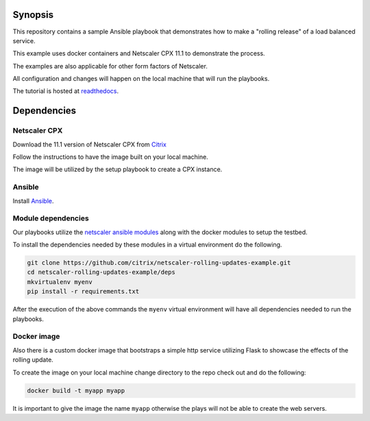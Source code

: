 Synopsis
--------

This repository contains a sample Ansible playbook that
demonstrates how to make a "rolling release" of a load
balanced service.

This example uses docker containers and Netscaler CPX 11.1
to demonstrate the process.

The examples are also applicable for other form factors of Netscaler.

All configuration and changes will happen on the local machine
that will run the playbooks.

The tutorial is hosted at `readthedocs`_.

.. _readthedocs: http://netscaler-ansible.readthedocs.io/en/latest/usage/rolling_upgrades.html

Dependencies
------------

Netscaler CPX
+++++++++++++

Download the 11.1 version of Netscaler CPX from `Citrix`_

Follow the instructions to have the image built on your local
machine.

The image will be utilized by the setup playbook to create a CPX
instance.

.. _Citrix: https://www.citrix.com/downloads

Ansible
+++++++

Install `Ansible`_.


Module dependencies
+++++++++++++++++++

Our playbooks utilize the `netscaler ansible modules`_ along with
the docker modules to setup the testbed.

To install the dependencies needed by these modules in a virtual environment
do the following.

.. code-block:: bash

    git clone https://github.com/citrix/netscaler-rolling-updates-example.git
    cd netscaler-rolling-updates-example/deps
    mkvirtualenv myenv
    pip install -r requirements.txt

After the execution of the above commands the ``myenv`` virtual environment
will have all dependencies needed to run the playbooks.


.. _Ansible: http://docs.ansible.com/ansible/intro_installation.html
.. _netscaler ansible modules: https://github.com/citrix/netscaler-ansible-modules


Docker image
++++++++++++

Also there is a custom docker image that bootstraps a simple http service
utilizing Flask to showcase the effects of the rolling update.

To create the image on your local machine change directory to the repo
check out and do the following:

.. code-block:: bash

    docker build -t myapp myapp

It is important to give the image the name ``myapp`` otherwise the plays
will not be able to create the web servers.
